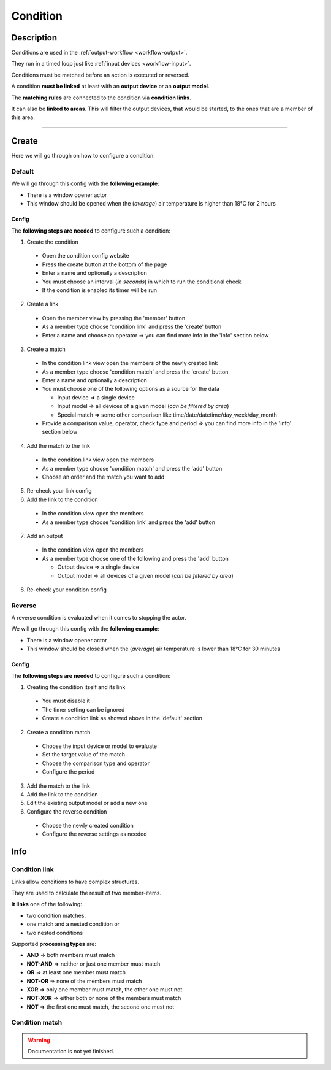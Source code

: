 .. _config-condition:

.. |reverse_condition| image:: ../_static/img/config/condition/reverse.gif
   :class: ga-img-center-large
.. |default_condition| image:: ../_static/img/config/condition/default.gif
   :class: ga-img-center-large
.. |condition_basic| image:: ../_static/img/config/condition/basic.svg
   :class: ga-img-center-mid


=========
Condition
=========

Description
***********

Conditions are used in the :ref:`output-workflow <workflow-output>`.

They run in a timed loop just like :ref:`input devices <workflow-input>`.

Conditions must be matched before an action is executed or reversed.

A condition **must be linked** at least with an **output device** or an **output model**.

The **matching rules** are connected to the condition via **condition links**.

It can also be **linked to areas**. This will filter the output devices, that would be started, to the ones that are a member of this area.

|condition_basic|


----


Create
******

Here we will go through on how to configure a condition.

Default
=======

We will go through this config with the **following example**:

* There is a window opener actor
* This window should be opened when the (*average*) air temperature is higher than 18°C for 2 hours


Config
------

The **following steps are needed** to configure such a condition:

1. Create the condition

  * Open the condition config website
  * Press the create button at the bottom of the page
  * Enter a name and optionally a description
  * You must choose an interval (*in seconds*) in which to run the conditional check
  * If the condition is enabled its timer will be run

2. Create a link

  * Open the member view by pressing the 'member' button
  * As a member type choose 'condition link' and press the 'create' button
  * Enter a name and choose an operator => you can find more info in the 'info' section below

3. Create a match

  * In the condition link view open the members of the newly created link
  * As a member type choose 'condition match' and press the 'create' button
  * Enter a name and optionally a description
  * You must choose one of the following options as a source for the data

    * Input device => a single device
    * Input model => all devices of a given model (*can be filtered by area*)
    * Special match => some other comparison like time/date/datetime/day_week/day_month

  * Provide a comparison value, operator, check type and period => you can find more info in the 'info' section below

4. Add the match to the link

  * In the condition link view open the members
  * As a member type choose 'condition match' and press the 'add' button
  * Choose an order and the match you want to add

5. Re-check your link config

6. Add the link to the condition

  * In the condition view open the members
  * As a member type choose 'condition link' and press the 'add' button

7. Add an output

  * In the condition view open the members
  * As a member type choose one of the following and press the 'add' button

    * Output device => a single device
    * Output model => all devices of a given model (*can be filtered by area*)

8. Re-check your condition config


|default_condition|

Reverse
=======

.. _config-condition-output:

A reverse condition is evaluated when it comes to stopping the actor.

We will go through this config with the **following example**:

* There is a window opener actor
* This window should be closed when the (*average*) air temperature is lower than 18°C for 30 minutes


Config
------

The **following steps are needed** to configure such a condition:


1. Creating the condition itself and its link

  * You must disable it
  * The timer setting can be ignored
  * Create a condition link as showed above in the 'default' section

2. Create a condition match

  * Choose the input device or model to evaluate
  * Set the target value of the match
  * Choose the comparison type and operator
  * Configure the period

3. Add the match to the link

4. Add the link to the condition

5. Edit the existing output model or add a new one

6. Configure the reverse condition

  * Choose the newly created condition
  * Configure the reverse settings as needed

|reverse_condition|


Info
****

Condition link
==============

.. _config-condition-link:

Links allow conditions to have complex structures.

They are used to calculate the result of two member-items.


**It links** one of the following:

* two condition matches,
* one match and a nested condition or
* two nested conditions


Supported **processing types** are:

* **AND** => both members must match
* **NOT-AND** => neither or just one member must match
* **OR** => at least one member must match
* **NOT-OR** => none of the members must match
* **XOR** => only one member must match, the other one must not
* **NOT-XOR** => either both or none of the members must match
* **NOT** => the first one must match, the second one must not


Condition match
===============

.. _config-condition-match:

.. warning::
   Documentation is not yet finished.

